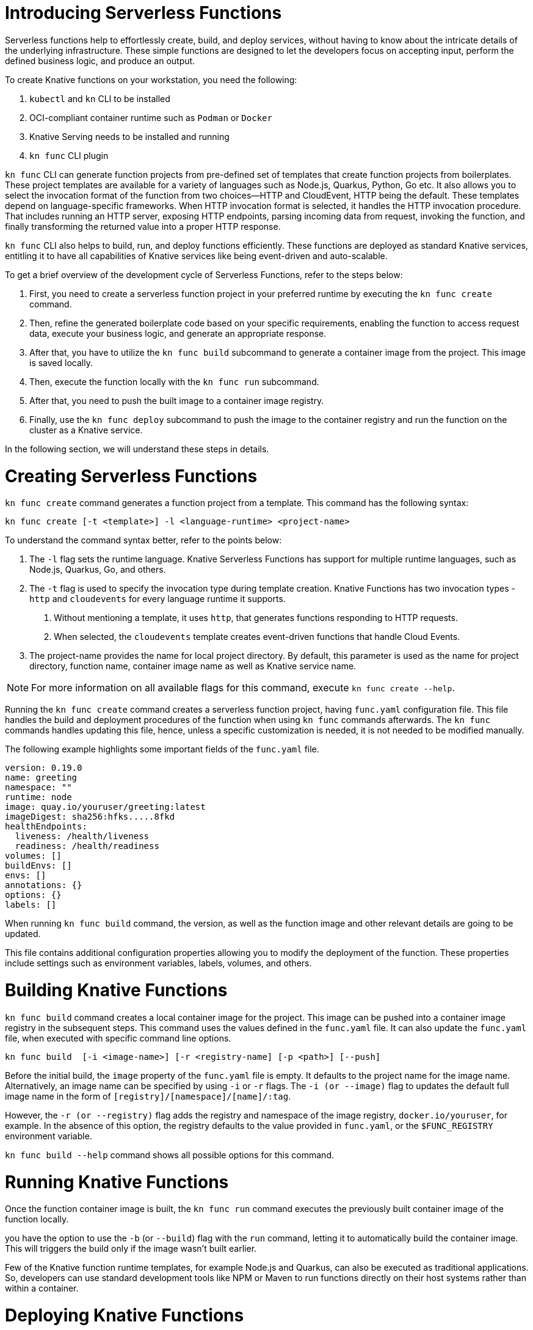 = Introducing Serverless Functions

Serverless functions help to effortlessly create, build, and deploy services, without having to know about the intricate details of the underlying infrastructure. 
These simple functions are designed to let the developers focus on accepting input, perform the defined business logic, and produce an output.  

To create Knative functions on your workstation, you need the following:

. `kubectl` and `kn` CLI to be installed
. OCI-compliant container runtime such as `Podman` or `Docker`
. Knative Serving needs to be installed and running
. `kn func` CLI plugin

`kn func` CLI can generate function projects from pre-defined set of templates that create function projects from boilerplates. 
These project templates are available for a variety of languages such as Node.js, Quarkus, Python, Go etc. 
It also allows you to select the invocation format of the function from two choices—HTTP and CloudEvent, HTTP being the default. 
These templates depend on language-specific frameworks. 
When HTTP invocation format is selected, it handles the HTTP invocation procedure.  
That includes running an HTTP server, exposing HTTP endpoints, parsing incoming data from request, invoking the function, and finally transforming the returned value into a proper HTTP response.

`kn func` CLI also helps to build, run, and deploy functions efficiently. 
These functions are deployed as standard Knative services, entitling it to have all capabilities of Knative services like being event-driven and auto-scalable.

To get a brief overview of the development cycle of Serverless Functions, refer to the steps below:

. First, you need to create a serverless function project in your preferred runtime by executing the `kn func create` command.
. Then, refine the generated boilerplate code based on your specific requirements, enabling the function to access request data, execute your business logic, and generate an appropriate response.
. After that, you have to utilize the `kn func build` subcommand to generate a container image from the project. This image is saved locally.
. Then, execute the function locally with the `kn func run` subcommand. 
. After that, you need to push the built image to a container image registry.
. Finally, use the `kn func deploy` subcommand to push the image to the container registry and run the function on the cluster as a Knative service.

In the following section, we will understand these steps in details.


= Creating Serverless Functions

`kn func create` command generates a function project from a template. This command has the following syntax:

[subs=+quotes]
----
kn func create [-t <template>] -l <language-runtime> <project-name>
----

To understand the command syntax better, refer to the points below:

. The `-l` flag sets the runtime language.
Knative Serverless Functions has support for multiple runtime languages, such as Node.js, Quarkus, Go, and others.

. The `-t` flag is used to specify the invocation type during template creation.
Knative Functions has two invocation types - `http` and `cloudevents` for every language runtime it supports. 
a. Without mentioning a template, it uses `http`, that generates functions responding to HTTP requests.
b. When selected, the `cloudevents` template creates event-driven functions that handle Cloud Events.

. The project-name provides the name for local project directory. 
By default, this parameter is used as the name for project directory, function name, container image name as well as Knative service name. 

[NOTE]
====
For more information on all available flags for this command, execute `kn func create --help`.
====

Running the `kn func create` command creates a serverless function project, having `func.yaml` configuration file. 
This file handles the build and deployment procedures of the function when using  `kn func` commands afterwards. 
The `kn func` commands handles updating this file, hence, unless a specific customization is needed, it is not needed to be modified manually.

The following example highlights some important fields of the `func.yaml` file.

[subs=+quotes]
----
`version: 0.19.0` 
`name: greeting` 
namespace: ""
runtime: node
`image: quay.io/youruser/greeting:latest`
imageDigest: sha256:hfks.....8fkd
healthEndpoints:
  liveness: /health/liveness
  readiness: /health/readiness
volumes: []
buildEnvs: []
envs: []
annotations: {}
options: {}
labels: []
----

When running `kn func build` command, the version, as well as the function image and other relevant details are going to be updated. 

This file contains additional configuration properties allowing you to modify the deployment of the function. These properties include settings such as environment variables, labels, volumes, and others.

= Building Knative Functions

`kn func build` command creates a local container image for the project. This image can be pushed into a container image registry in the subsequent steps. This command uses the values defined in the `func.yaml` file. It can also update the `func.yaml` file, when executed with specific command line options.

[subs=+quotes]
----
kn func build  [-i <image-name>] [-r <registry-name] [-p <path>] [--push]
----

Before the initial build, the `image` property of the `func.yaml` file is empty. It defaults to the project name for the image name. Alternatively, an image name can be specified by using `-i` or `-r` flags. The `-i (or --image)` flag to updates the default full image name in the form of `[registry]/[namespace]/[name]/:tag`.

However, the `-r (or --registry)` flag adds the registry and namespace of the image registry,
`docker.io/youruser`, for example.
In the absence of this option, the registry defaults to the value provided in `func.yaml`, or the `$FUNC_REGISTRY` environment variable.

`kn func build --help` command shows all possible options for this command. 

= Running Knative Functions

Once the function container image is built,  the `kn func run` command executes the previously built container image of the function locally. 

you have the option to use the `-b` (or `--build`) flag with the `run` command, letting it to automatically build the container image. This will triggers the build only if the image wasn't built earlier.

Few of the Knative function runtime templates, for example Node.js and Quarkus, can also be executed as traditional applications. So, developers can use standard development tools like NPM or Maven to run functions directly on their host systems rather than within a container.


= Deploying Knative Functions

The `kn func deploy` command builds a container image, pushes it to specified image regisrtry and deploys the function to the cluster. This command depends on the `func.yaml` file to find the configuration for the resultant service. In line with the `build` command, specific flags of the `deploy` command can change the configuration of the `func.yaml` file.


[subs=+quotes]
----
kn func deploy [-n <namespace>] [-p <path>] [-i <image-name>] [...]
----
The `-n` (or `--namespace`) flag specifies a namespace. If the command is executed from a directory different from the project directory, add the `-p` (or `--path`) flag to specify the path of the function directory. The `-i` (or `--image`) flag specifies an image name to the project, replacing the image specified in `func.yaml`.

Executing this command provides information in its output, including the complete name of the deployed container image and the URL of the function.




== Example: Creating a Function Project in Node.js

The following Knative function is developed to handle incoming HTTP requests and provide response based on the HTTP method. If the incoming request is an HTTP GET, the function verifies for the existence of a 'name' parameter in the query string. If the 'name' parameter is there, the function responds with a personalized greeting message containing the name; otherwise, it returns a generic greeting message. If the request is not an HTTP GET, it returns a response with a status code of 405 (Method Not Allowed) and a status message. 

The next steps will demonstrate creating, build, local run and deployment of the Knative function to the cluster.


1. Create a serverless function project.

a. From your workspace directory, create a new directory called `functions-example`. Navigate to the `functions-example` directory.
+
[subs="+attributes,+quotes"]
----
[student@workstation]$ *mkdir functions-example && cd functions-example*
----

b. Create a function by using node as the runtime and `http` as the template type.
+
[subs="+attributes,+quotes"]
----
[student@workstation functions-example]$ *kn func create -l node -t http greeting*
Created node function in /home/student/function-example/greeting

----

This will create a directory inside the `functions-example` directory called `greeting`

c. Navigate to the `greeting` directory.
This is the root directory of the project.
+
[subs="+quotes"]
----
[student@workstation functions-example]$ *cd greeting*
----


2. Implement the serverless function to return customized greeting message.

a. Copy the following content into the `index.js` file, replacing its existing content:
+
[subs=+quotes]
```
const handle = async (context) => {

  if (context.method === 'GET') {
    // If the request is an HTTP GET, the context will include a query string, if it exists
    const { name } = context.query;
    
    if (name) {
      return { message: `Hello, ${name}! Have fun with Knative functions!` };
    } else {
      return { message: 'Hello! Have fun with Knative functions!' };
    }
  } else {
    return { statusCode: 405, statusMessage: 'Method not allowed' };
  }
}


module.exports = { handle };

```


b. Replace the existing content and replace with the following content into the `test/unit.js` file:
+
[subs="+quotes"]
```
'use strict';

const func = require('..').handle; 
const test = require('tape');

const fixture = { log: { info: console.log } };

test('Unit: handles an HTTP GET with name parameter', async t => {
  t.plan(1);
  // Invoke the function with query string, which should return a greeting message.
  const result = await func({ ...fixture, method: 'GET', query: { name: 'Joe' } });
  t.deepEqual(result, { message: 'Hello, Joe! Have fun with Knative functions!' });
  t.end();
});

test('Unit: handles an HTTP GET without name parameter', async t => {
  t.plan(1);
  // Invoke the function without the query string, which should return a default greeting message.
  const result = await func({ ...fixture, method: 'GET', query: {} });
  t.deepEqual(result, { message: 'Hello! Have fun with Knative functions!' });
  t.end();
});


test('Unit: responds with error code if not GET', async t => {
  t.plan(1);
  // Invoke the function with an unsupported method, which should return an error.
  const result = await func(fixture);
  t.deepEqual(result, { statusCode: 405, statusMessage: 'Method not allowed' });
  t.end();
});


```


c. To keep things simple, we are not writing integration tests for this applications. Therefore, remove the `test/integration.js` file.
----
   [student@workstation greeting]$ rm test/integration.js
----
+

c. As we have removed the integration.js containing boilerplate integration test cases, hence we also need to edit the `npm test` script in `package.json` file. Open `package.json` file and replace it's content with the following:

```
{
  "name": "greeting",
  "version": "1.0.0",
  "description": "A function which responds to HTTP requests and returns customized greetings message based on the availability of QueryString",
  "main": "index.js",
  "scripts": {
    "test": "node test/unit.js",
    "start": "FUNC_LOG_LEVEL=info faas-js-runtime ./index.js",
    "debug": "nodemon --inspect ./node_modules/faas-js-runtime/bin/cli.js ./index.js"
  },
  "keywords": [],
  "author": "",
  "license": "Apache-2.0",
  "dependencies": {
    "faas-js-runtime": "^2.2.2"
  },
  "devDependencies": {
    "nodemon": "^3.0.1",
    "supertest": "^6.3.1",
    "tape": "^5.0.1"
  }
}



```


3. Test the serverless function by running the provided automated tests.

a. Install the project requirements to test the function locally.
+
[subs=+quotes]
----
[student@workstation greeting]$ *npm install*
----

b. Run the unit tests from `test/unit.js` file by executing the following command:
+
[subs=+quotes]
----
[student@workstation greeting]$ *npm test*

> greeting@1.0.0 test /home/student/function-example/greeting
> node test/unit.js

TAP version 13
# Unit: handles an HTTP GET with name parameter
ok 1 should be deeply equivalent
# Unit: handles an HTTP GET without name parameter
ok 2 should be deeply equivalent
# Unit: responds with error code if not GET
ok 3 should be deeply equivalent

1..3
# tests 3
# pass  3

# ok
----
+
Three tests should pass.




4. Build the serverless function.

a. Build the `greeting` function with the `kn func build` command.
+
[subs="+quotes"]
----
[student@workstation greeting]$ *kn func build*

Note: building a function the first time will take longer than subsequent builds
Building function image
🙌 Function built: quay.io/student/greeting:latest
----
In the output shown above, the image is being published in quay.io, for the namespace `student`. This will change based on the image registry and namespace specified during the build process.



The build command uses the function project name and the image registry name to construct a fully qualified image name for your function. This command builds a container image that can be run locally or on a cluster.


[NOTE]
====
. During the execution of `kn func build` command, it might prompt you to provide the image registry name for the function images. You can provide the registry name such as 'quay.io/youruser' or 'docker.io/youruser' where `youruser` is your user or team namespace in the image registry.
====

b. You can verify that the image is available locally by running 'podman images' or 'docker images' command based on whether you have podman or docker installed in your workstation.
+
[subs="+quotes"]
----
[student@workstation greeting]$ *podman images | grep greeting*
quay.io/student/greeting              latest      db82f3149dae  43 years ago  329 MB
----

5. Deploy serverless function to Kubernetes.

a. Deploy the `greeting` function with the `kn func deploy` command.
+
[subs="+quotes"]
----
[student@workstation greeting]$ *kn func deploy -v*
function up-to-date. Force rebuild with --build
Please provide credentials for image registry (quay.io).
? Username: youruser
? Password: ************
Credentials will not be saved.
If you would like to save your credentials in the future,
you can install docker credential helper https://github.com/docker/docker-credential-helpers.
Pushing function image to the registry "quay.io" using the "youruser" user credentials
The push refers to repository [quay.io/youruser/greeting:latest]
latest: digest: sha256:e67b1a97f78466ff10ad7c7cefc3693007de477842935802e7508c06a3942912 size: 2203
⬆️  Deploying function to the cluster
{"level":30,"time":1700097640211,"pid":27,"hostname":"greeting-00002-deployment-5dc7cc4b76-z2m2d","node_version":"v20.9.0","msg":"Server listening at http://[::]:8080"}
{"level":30,"time":1700097640578,"pid":27,"hostname":"greeting-00002-deployment-5dc7cc4b76-z2m2d","node_version":"v20.9.0","reqId":"req-1","req":{"method":"GET","url":"/health/readiness","hostname":"127.0.0.1:8080","remoteAddress":"::ffff:127.0.0.1","remotePort":49498},"msg":"incoming request"}
{"level":30,"time":1700097640581,"pid":27,"hostname":"greeting-00002-deployment-5dc7cc4b76-z2m2d","node_version":"v20.9.0","reqId":"req-1","res":{"statusCode":200},"responseTime":2.825202999636531,"msg":"request completed"}
{"level":30,"time":1700097640588,"pid":27,"hostname":"greeting-00002-deployment-5dc7cc4b76-z2m2d","node_version":"v20.9.0","reqId":"req-2","req":{"method":"GET","url":"/health/readiness","hostname":"127.0.0.1:8080","remoteAddress":"::ffff:127.0.0.1","remotePort":49504},"msg":"incoming request"}
{"level":30,"time":1700097640589,"pid":27,"hostname":"greeting-00002-deployment-5dc7cc4b76-z2m2d","node_version":"v20.9.0","reqId":"req-2","res":{"statusCode":200},"responseTime":0.24799200147390366,"msg":"request completed"}
✅ Function updated in namespace "default" and exposed at URL: 
   http://greeting.default.apps.example.com
----

[NOTE]
====
. During this step, it might ask you for your image registry credentials.
. Please ensure that the image in the image registry is public, otherwise, you might get the following error:

----
deploy error: your function image is unreachable. It is possible that your docker registry is private. If so, make sure you have set up pull secrets https://knative.dev/docs/developer/serving/deploying-from-private-registry
Error: your function image is unreachable. It is possible that your docker registry is private. If so, make sure you have set up pull secrets https://knative.dev/docs/developer/serving/deploying-from-private-registry
Error: exit status 1
----
====
+

b. You can find the function URL from the output of the preceding command.
Alternatively, you can find the URL by using the `kn route list` command.

c. Append the `name` parameter to the function URL

The URL should look like the following.
+
[subs=+quotes]
-----
http://greeting.default.apps.example.com?name=Joe
-----

The URL will be different based on the cluster where you are deploying the Knative function.

d. Send a request to the function URL including the `name` parameter.
The output should look similar to the following example:
+
[subs=+quotes]
----
[student@workstation greeting]$ *curl -s http://greeting.default.apps.example.com?name=Joe
{"message":"Hello, Joe!"}
----
